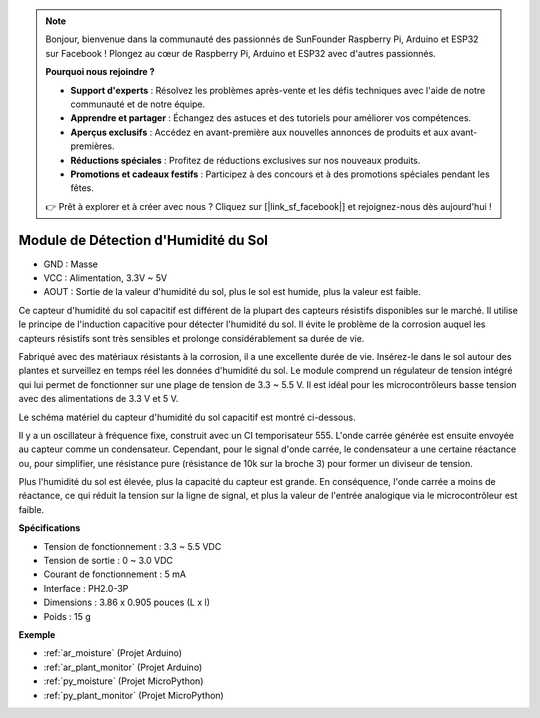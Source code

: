.. note::

    Bonjour, bienvenue dans la communauté des passionnés de SunFounder Raspberry Pi, Arduino et ESP32 sur Facebook ! Plongez au cœur de Raspberry Pi, Arduino et ESP32 avec d'autres passionnés.

    **Pourquoi nous rejoindre ?**

    - **Support d'experts** : Résolvez les problèmes après-vente et les défis techniques avec l'aide de notre communauté et de notre équipe.
    - **Apprendre et partager** : Échangez des astuces et des tutoriels pour améliorer vos compétences.
    - **Aperçus exclusifs** : Accédez en avant-première aux nouvelles annonces de produits et aux avant-premières.
    - **Réductions spéciales** : Profitez de réductions exclusives sur nos nouveaux produits.
    - **Promotions et cadeaux festifs** : Participez à des concours et à des promotions spéciales pendant les fêtes.

    👉 Prêt à explorer et à créer avec nous ? Cliquez sur [|link_sf_facebook|] et rejoignez-nous dès aujourd'hui !

.. _cpn_soil_moisture:

Module de Détection d'Humidité du Sol
==========================================

.. image:: img/soil_mositure.png

* GND : Masse
* VCC : Alimentation, 3.3V ~ 5V
* AOUT : Sortie de la valeur d'humidité du sol, plus le sol est humide, plus la valeur est faible.

Ce capteur d'humidité du sol capacitif est différent de la plupart des capteurs résistifs disponibles sur le marché. Il utilise le principe de l'induction capacitive pour détecter l'humidité du sol. Il évite le problème de la corrosion auquel les capteurs résistifs sont très sensibles et prolonge considérablement sa durée de vie.

Fabriqué avec des matériaux résistants à la corrosion, il a une excellente durée de vie. Insérez-le dans le sol autour des plantes et surveillez en temps réel les données d'humidité du sol. Le module comprend un régulateur de tension intégré qui lui permet de fonctionner sur une plage de tension de 3.3 ~ 5.5 V. Il est idéal pour les microcontrôleurs basse tension avec des alimentations de 3.3 V et 5 V.

Le schéma matériel du capteur d'humidité du sol capacitif est montré ci-dessous.

.. image:: img/solid_schematic.png

Il y a un oscillateur à fréquence fixe, construit avec un CI temporisateur 555. L'onde carrée générée est ensuite envoyée au capteur comme un condensateur. Cependant, pour le signal d'onde carrée, le condensateur a une certaine réactance ou, pour simplifier, une résistance pure (résistance de 10k sur la broche 3) pour former un diviseur de tension.

Plus l'humidité du sol est élevée, plus la capacité du capteur est grande. En conséquence, l'onde carrée a moins de réactance, ce qui réduit la tension sur la ligne de signal, et plus la valeur de l'entrée analogique via le microcontrôleur est faible.


**Spécifications**

* Tension de fonctionnement : 3.3 ~ 5.5 VDC
* Tension de sortie : 0 ~ 3.0 VDC
* Courant de fonctionnement : 5 mA
* Interface : PH2.0-3P
* Dimensions : 3.86 x 0.905 pouces (L x l)
* Poids : 15 g

**Exemple**

* :ref:`ar_moisture` (Projet Arduino)
* :ref:`ar_plant_monitor` (Projet Arduino)
* :ref:`py_moisture` (Projet MicroPython)
* :ref:`py_plant_monitor` (Projet MicroPython)

